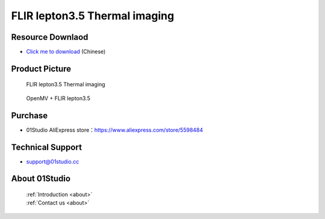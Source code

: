 
FLIR lepton3.5 Thermal imaging
================================

Resource Downlaod
------------------
* `Click me to download <https://01studio-1258570164.cos.ap-guangzhou.myqcloud.com/Resource_Download_EN/Modules_and_Accessories/%E6%91%84%E5%83%8F%E5%A4%B4%E6%A8%A1%E5%9D%97/04-FLIR%20lepton3.5%E7%BA%A2%E5%A4%96%E7%83%AD%E6%88%90%E5%83%8F.rar>`_ (Chinese)

Product Picture
----------------

.. figure:: media/FLIR_1.jpg

  FLIR lepton3.5 Thermal imaging
  
.. figure:: media/FLIR_2.jpg

  OpenMV + FLIR lepton3.5


Purchase
--------------
- 01Studio AliExpress store：https://www.aliexpress.com/store/5598484


Technical Support
------------------
- support@01studio.cc


About 01Studio
--------------

  | :ref:`Introduction <about>`  
  | :ref:`Contact us <about>`

